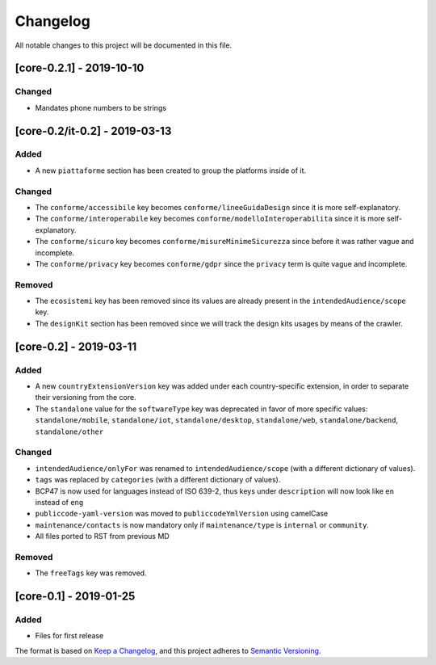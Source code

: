 Changelog
=========

All notable changes to this project will be documented in this file.

[core-0.2.1] - 2019-10-10
-------------------------

Changed
~~~~~~~

-  Mandates phone numbers to be strings

[core-0.2/it-0.2] - 2019-03-13
------------------------------

Added
~~~~~

-  A new ``piattaforme`` section has been created to group the platforms
   inside of it.

Changed
~~~~~~~

-  The ``conforme/accessibile`` key becomes
   ``conforme/lineeGuidaDesign`` since it is more self-explanatory.
-  The ``conforme/interoperabile`` key becomes
   ``conforme/modelloInteroperabilita`` since it is more
   self-explanatory.
-  The ``conforme/sicuro`` key becomes
   ``conforme/misureMinimeSicurezza`` since before it was rather vague
   and incomplete.
-  The ``conforme/privacy`` key becomes ``conforme/gdpr`` since the
   ``privacy`` term is quite vague and incomplete.

Removed
~~~~~~~

-  The ``ecosistemi`` key has been removed since its values are already
   present in the ``intendedAudience/scope`` key.
-  The ``designKit`` section has been removed since we will track the
   design kits usages by means of the crawler.

[core-0.2] - 2019-03-11
-----------------------

.. _added-1:

Added
~~~~~

-  A new ``countryExtensionVersion`` key was added under each
   country-specific extension, in order to separate their versioning
   from the core.
-  The ``standalone`` value for the ``softwareType`` key was deprecated
   in favor of more specific values: ``standalone/mobile``,
   ``standalone/iot``, ``standalone/desktop``, ``standalone/web``,
   ``standalone/backend``, ``standalone/other``

.. _changed-1:

Changed
~~~~~~~

-  ``intendedAudience/onlyFor`` was renamed to
   ``intendedAudience/scope`` (with a different dictionary of values).
-  ``tags`` was replaced by ``categories`` (with a different dictionary
   of values).
-  BCP47 is now used for languages instead of ISO 639-2, thus keys under
   ``description`` will now look like ``en`` instead of ``eng``
-  ``publiccode-yaml-version`` was moved to ``publiccodeYmlVersion``
   using camelCase
-  ``maintenance/contacts`` is now mandatory only if
   ``maintenance/type`` is ``internal`` or ``community``.
-  All files ported to RST from previous MD

.. _removed-1:

Removed
~~~~~~~

-  The ``freeTags`` key was removed.

[core-0.1] - 2019-01-25
-----------------------

.. _added-2:

Added
~~~~~

-  Files for first release

The format is based on `Keep a
Changelog <https://keepachangelog.com/en/1.0.0/>`__, and this project
adheres to `Semantic
Versioning <https://semver.org/spec/v2.0.0.html>`__.
